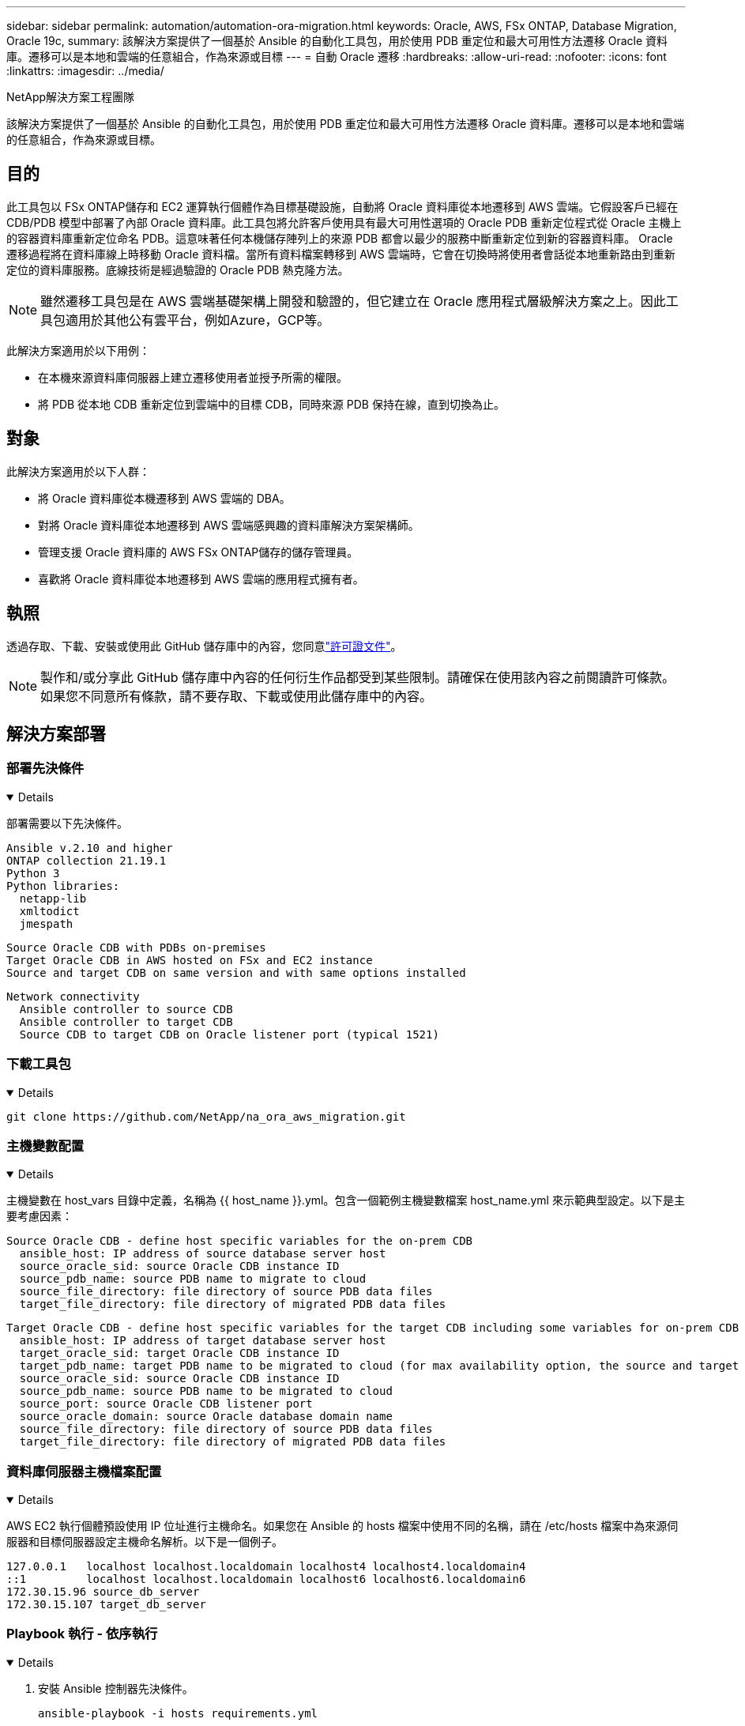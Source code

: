 ---
sidebar: sidebar 
permalink: automation/automation-ora-migration.html 
keywords: Oracle, AWS, FSx ONTAP, Database Migration, Oracle 19c, 
summary: 該解決方案提供了一個基於 Ansible 的自動化工具包，用於使用 PDB 重定位和最大可用性方法遷移 Oracle 資料庫。遷移可以是本地和雲端的任意組合，作為來源或目標 
---
= 自動 Oracle 遷移
:hardbreaks:
:allow-uri-read: 
:nofooter: 
:icons: font
:linkattrs: 
:imagesdir: ../media/


NetApp解決方案工程團隊

[role="lead"]
該解決方案提供了一個基於 Ansible 的自動化工具包，用於使用 PDB 重定位和最大可用性方法遷移 Oracle 資料庫。遷移可以是本地和雲端的任意組合，作為來源或目標。



== 目的

此工具包以 FSx ONTAP儲存和 EC2 運算執行個體作為目標基礎設施，自動將 Oracle 資料庫從本地遷移到 AWS 雲端。它假設客戶已經在 CDB/PDB 模型中部署了內部 Oracle 資料庫。此工具包將允許客戶使用具有最大可用性選項的 Oracle PDB 重新定位程式從 Oracle 主機上的容器資料庫重新定位命名 PDB。這意味著任何本機儲存陣列上的來源 PDB 都會以最少的服務中斷重新定位到新的容器資料庫。 Oracle 遷移過程將在資料庫線上時移動 Oracle 資料檔。當所有資料檔案轉移到 AWS 雲端時，它會在切換時將使用者會話從本地重新路由到重新定位的資料庫服務。底線技術是經過驗證的 Oracle PDB 熱克隆方法。


NOTE: 雖然遷移工具包是在 AWS 雲端基礎架構上開發和驗證的，但它建立在 Oracle 應用程式層級解決方案之上。因此工具包適用於其他公有雲平台，例如Azure，GCP等。

此解決方案適用於以下用例：

* 在本機來源資料庫伺服器上建立遷移使用者並授予所需的權限。
* 將 PDB 從本地 CDB 重新定位到雲端中的目標 CDB，同時來源 PDB 保持在線，直到切換為止。




== 對象

此解決方案適用於以下人群：

* 將 Oracle 資料庫從本機遷移到 AWS 雲端的 DBA。
* 對將 Oracle 資料庫從本地遷移到 AWS 雲端感興趣的資料庫解決方案架構師。
* 管理支援 Oracle 資料庫的 AWS FSx ONTAP儲存的儲存管理員。
* 喜歡將 Oracle 資料庫從本地遷移到 AWS 雲端的應用程式擁有者。




== 執照

透過存取、下載、安裝或使用此 GitHub 儲存庫中的內容，您同意link:https://github.com/NetApp/na_ora_hadr_failover_resync/blob/master/LICENSE.TXT["許可證文件"^]。


NOTE: 製作和/或分享此 GitHub 儲存庫中內容的任何衍生作品都受到某些限制。請確保在使用該內容之前閱讀許可條款。如果您不同意所有條款，請不要存取、下載或使用此儲存庫中的內容。



== 解決方案部署



=== 部署先決條件

[%collapsible%open]
====
部署需要以下先決條件。

....
Ansible v.2.10 and higher
ONTAP collection 21.19.1
Python 3
Python libraries:
  netapp-lib
  xmltodict
  jmespath
....
....
Source Oracle CDB with PDBs on-premises
Target Oracle CDB in AWS hosted on FSx and EC2 instance
Source and target CDB on same version and with same options installed
....
....
Network connectivity
  Ansible controller to source CDB
  Ansible controller to target CDB
  Source CDB to target CDB on Oracle listener port (typical 1521)
....
====


=== 下載工具包

[%collapsible%open]
====
[source, cli]
----
git clone https://github.com/NetApp/na_ora_aws_migration.git
----
====


=== 主機變數配置

[%collapsible%open]
====
主機變數在 host_vars 目錄中定義，名稱為 {{ host_name }}.yml。包含一個範例主機變數檔案 host_name.yml 來示範典型設定。以下是主要考慮因素：

....
Source Oracle CDB - define host specific variables for the on-prem CDB
  ansible_host: IP address of source database server host
  source_oracle_sid: source Oracle CDB instance ID
  source_pdb_name: source PDB name to migrate to cloud
  source_file_directory: file directory of source PDB data files
  target_file_directory: file directory of migrated PDB data files
....
....
Target Oracle CDB - define host specific variables for the target CDB including some variables for on-prem CDB
  ansible_host: IP address of target database server host
  target_oracle_sid: target Oracle CDB instance ID
  target_pdb_name: target PDB name to be migrated to cloud (for max availability option, the source and target PDB name must be the same)
  source_oracle_sid: source Oracle CDB instance ID
  source_pdb_name: source PDB name to be migrated to cloud
  source_port: source Oracle CDB listener port
  source_oracle_domain: source Oracle database domain name
  source_file_directory: file directory of source PDB data files
  target_file_directory: file directory of migrated PDB data files
....
====


=== 資料庫伺服器主機檔案配置

[%collapsible%open]
====
AWS EC2 執行個體預設使用 IP 位址進行主機命名。如果您在 Ansible 的 hosts 檔案中使用不同的名稱，請在 /etc/hosts 檔案中為來源伺服器和目標伺服器設定主機命名解析。以下是一個例子。

....
127.0.0.1   localhost localhost.localdomain localhost4 localhost4.localdomain4
::1         localhost localhost.localdomain localhost6 localhost6.localdomain6
172.30.15.96 source_db_server
172.30.15.107 target_db_server
....
====


=== Playbook 執行 - 依序執行

[%collapsible%open]
====
. 安裝 Ansible 控制器先決條件。
+
[source, cli]
----
ansible-playbook -i hosts requirements.yml
----
+
[source, cli]
----
ansible-galaxy collection install -r collections/requirements.yml --force
----
. 針對本機伺服器執行預先遷移任務 - 假設管理員是 ssh 用戶，具有 sudo 權限，可以連接到本機 Oracle 主機。
+
[source, cli]
----
ansible-playbook -i hosts ora_pdb_relocate.yml -u admin -k -K -t ora_pdb_relo_onprem
----
. 執行從本機 CDB 到 AWS EC2 執行個體中的目標 CDB 的 Oracle PDB 重定位 - 假設 ec2-user 用於 EC2 DB 執行個體連接，並且 db1.pem 與 ec2-user ssh 金鑰對。
+
[source, cli]
----
ansible-playbook -i hosts ora_pdb_relocate.yml -u ec2-user --private-key db1.pem -t ora_pdb_relo_primary
----


====


== 在哪裡可以找到更多信息

要了解有關NetApp解決方案自動化的更多信息，請訪問以下網站link:https://docs.netapp.com/us-en/netapp-solutions-dataops/automation/automation-introduction.html["NetApp解決方案自動化^"^]
